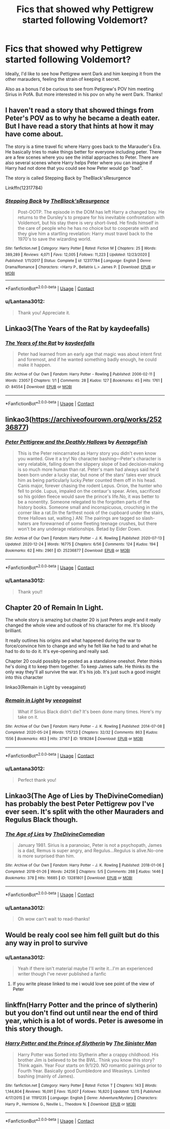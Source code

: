 #+TITLE: Fics that showed why Pettigrew started following Voldemort?

* Fics that showed why Pettigrew started following Voldemort?
:PROPERTIES:
:Author: Lantana3012
:Score: 17
:DateUnix: 1609651627.0
:DateShort: 2021-Jan-03
:FlairText: Request
:END:
Ideally, I'd like to see how Pettigrew went Dark and him keeping it from the other marauders, feeling the strain of keeping it secret.

Also as a bonus I'd be curious to see from Petigrew's POV him meeting Sirius in PofA. But more interested in his pov on why he went Dark. Thanks!


** I haven't read a story that showed things from Peter's POV as to why he became a death eater. But I have read a story that hints at how it may have come about.

The story is a time travel fic where Harry goes back to the Marauder's Era. He basically tries to make things better for everyone including peter. There are a few scenes where you see the initial approaches to Peter. There are also several scenes where Harry helps Peter where you can imagine if Harry had not done that you could see how Peter would go "bad".

The story is called Stepping Back by TheBlack'sResurgence

Linkffn(12317784)
:PROPERTIES:
:Author: reddog44mag
:Score: 6
:DateUnix: 1609655241.0
:DateShort: 2021-Jan-03
:END:

*** [[https://www.fanfiction.net/s/12317784/1/][*/Stepping Back/*]] by [[https://www.fanfiction.net/u/8024050/TheBlack-sResurgence][/TheBlack'sResurgence/]]

#+begin_quote
  Post-OOTP. The episode in the DOM has left Harry a changed boy. He returns to the Dursley's to prepare for his inevitable confrontation with Voldemort, but his stay there is very short-lived. He finds himself in the care of people who he has no choice but to cooperate with and they give him a startling revelation: Harry must travel back to the 1970's to save the wizarding world.
#+end_quote

^{/Site/:} ^{fanfiction.net} ^{*|*} ^{/Category/:} ^{Harry} ^{Potter} ^{*|*} ^{/Rated/:} ^{Fiction} ^{M} ^{*|*} ^{/Chapters/:} ^{25} ^{*|*} ^{/Words/:} ^{389,289} ^{*|*} ^{/Reviews/:} ^{4,071} ^{*|*} ^{/Favs/:} ^{12,005} ^{*|*} ^{/Follows/:} ^{11,223} ^{*|*} ^{/Updated/:} ^{12/23/2020} ^{*|*} ^{/Published/:} ^{1/11/2017} ^{*|*} ^{/Status/:} ^{Complete} ^{*|*} ^{/id/:} ^{12317784} ^{*|*} ^{/Language/:} ^{English} ^{*|*} ^{/Genre/:} ^{Drama/Romance} ^{*|*} ^{/Characters/:} ^{<Harry} ^{P.,} ^{Bellatrix} ^{L.>} ^{James} ^{P.} ^{*|*} ^{/Download/:} ^{[[http://www.ff2ebook.com/old/ffn-bot/index.php?id=12317784&source=ff&filetype=epub][EPUB]]} ^{or} ^{[[http://www.ff2ebook.com/old/ffn-bot/index.php?id=12317784&source=ff&filetype=mobi][MOBI]]}

--------------

*FanfictionBot*^{2.0.0-beta} | [[https://github.com/FanfictionBot/reddit-ffn-bot/wiki/Usage][Usage]] | [[https://www.reddit.com/message/compose?to=tusing][Contact]]
:PROPERTIES:
:Author: FanfictionBot
:Score: 1
:DateUnix: 1609655256.0
:DateShort: 2021-Jan-03
:END:


*** u/Lantana3012:
#+begin_quote
  Thank you! Appreciate it.
#+end_quote
:PROPERTIES:
:Author: Lantana3012
:Score: 1
:DateUnix: 1609688696.0
:DateShort: 2021-Jan-03
:END:


** Linkao3(The Years of the Rat by kaydeefalls)
:PROPERTIES:
:Author: AgathaJames
:Score: 3
:DateUnix: 1609689615.0
:DateShort: 2021-Jan-03
:END:

*** [[https://archiveofourown.org/works/84554][*/The Years of the Rat/*]] by [[https://www.archiveofourown.org/users/kaydeefalls/pseuds/kaydeefalls][/kaydeefalls/]]

#+begin_quote
  Peter had learned from an early age that magic was about intent first and foremost, and if he wanted something badly enough, he could make it happen.
#+end_quote

^{/Site/:} ^{Archive} ^{of} ^{Our} ^{Own} ^{*|*} ^{/Fandom/:} ^{Harry} ^{Potter} ^{-} ^{Rowling} ^{*|*} ^{/Published/:} ^{2006-02-11} ^{*|*} ^{/Words/:} ^{23057} ^{*|*} ^{/Chapters/:} ^{1/1} ^{*|*} ^{/Comments/:} ^{28} ^{*|*} ^{/Kudos/:} ^{127} ^{*|*} ^{/Bookmarks/:} ^{45} ^{*|*} ^{/Hits/:} ^{1761} ^{*|*} ^{/ID/:} ^{84554} ^{*|*} ^{/Download/:} ^{[[https://archiveofourown.org/downloads/84554/The%20Years%20of%20the%20Rat.epub?updated_at=1387478160][EPUB]]} ^{or} ^{[[https://archiveofourown.org/downloads/84554/The%20Years%20of%20the%20Rat.mobi?updated_at=1387478160][MOBI]]}

--------------

*FanfictionBot*^{2.0.0-beta} | [[https://github.com/FanfictionBot/reddit-ffn-bot/wiki/Usage][Usage]] | [[https://www.reddit.com/message/compose?to=tusing][Contact]]
:PROPERTIES:
:Author: FanfictionBot
:Score: 2
:DateUnix: 1609689639.0
:DateShort: 2021-Jan-03
:END:


** linkao3([[https://archiveofourown.org/works/25236877]])
:PROPERTIES:
:Author: davidwelch158
:Score: 2
:DateUnix: 1609670755.0
:DateShort: 2021-Jan-03
:END:

*** [[https://archiveofourown.org/works/25236877][*/Peter Pettigrew and the Deathly Hallows/*]] by [[https://www.archiveofourown.org/users/AverageFish/pseuds/AverageFish][/AverageFish/]]

#+begin_quote
  This is the Peter reincarnated as Harry story you didn't even know you wanted. Give it a try! No character bashing---Peter's character is very relatable, falling down the slippery slope of bad decision-making is so much more human than rat. Peter's mam had always said he'd been born under a lucky star, but none of the stars' tales ever struck him as being particularly lucky.Peter counted them off in his head. Canis major, forever chasing the rodent Lepus. Orion, the hunter who fell to pride. Lupus, impaled on the centaur's spear. Aries, sacrificed so his golden fleece would save the prince's life.No, it was better to be a nonentity. Someone relegated to the forgotten parts of the history books. Someone small and inconspicuous, crouching in the corner like a rat.(In the farthest nook of the cupboard under the stairs, three Hallows sat, waiting.) AN: The pairings are tagged so slash-haters are forewarned of some fleeting teenage crushes, but there won't be any underage relationships. Betad by Eider Down.
#+end_quote

^{/Site/:} ^{Archive} ^{of} ^{Our} ^{Own} ^{*|*} ^{/Fandom/:} ^{Harry} ^{Potter} ^{-} ^{J.} ^{K.} ^{Rowling} ^{*|*} ^{/Published/:} ^{2020-07-13} ^{*|*} ^{/Updated/:} ^{2020-12-24} ^{*|*} ^{/Words/:} ^{16775} ^{*|*} ^{/Chapters/:} ^{6/56} ^{*|*} ^{/Comments/:} ^{124} ^{*|*} ^{/Kudos/:} ^{194} ^{*|*} ^{/Bookmarks/:} ^{62} ^{*|*} ^{/Hits/:} ^{2961} ^{*|*} ^{/ID/:} ^{25236877} ^{*|*} ^{/Download/:} ^{[[https://archiveofourown.org/downloads/25236877/Peter%20Pettigrew%20and%20the.epub?updated_at=1608791467][EPUB]]} ^{or} ^{[[https://archiveofourown.org/downloads/25236877/Peter%20Pettigrew%20and%20the.mobi?updated_at=1608791467][MOBI]]}

--------------

*FanfictionBot*^{2.0.0-beta} | [[https://github.com/FanfictionBot/reddit-ffn-bot/wiki/Usage][Usage]] | [[https://www.reddit.com/message/compose?to=tusing][Contact]]
:PROPERTIES:
:Author: FanfictionBot
:Score: 2
:DateUnix: 1609670772.0
:DateShort: 2021-Jan-03
:END:


*** u/Lantana3012:
#+begin_quote
  Thank you!!
#+end_quote
:PROPERTIES:
:Author: Lantana3012
:Score: 1
:DateUnix: 1609688738.0
:DateShort: 2021-Jan-03
:END:


** Chapter 20 of Remain In Light.

The whole story is amazing but chapter 20 is just Peters angle and it really changed the whole view and outlook of his character for me. It's bloody brilliant.

It really outlines his origins and what happened during the war to force/convince him to change and why he felt like he had to and what he had to do to do it. It's eye-opening and really sad.

Chapter 20 could possibly be posted as a standalone oneshot. Peter thinks he's doing it to keep them together. To keep James safe. He thinks its the only way they'll all survive the war. It's his job. It's just such a good insight into this character

linkao3(Remain in Light by veeagainst)
:PROPERTIES:
:Author: WhistlingBanshee
:Score: 2
:DateUnix: 1609688338.0
:DateShort: 2021-Jan-03
:END:

*** [[https://archiveofourown.org/works/1918284][*/Remain in Light/*]] by [[https://www.archiveofourown.org/users/veeagainst/pseuds/veeagainst][/veeagainst/]]

#+begin_quote
  What if Sirius Black didn't die? It's been done many times. Here's my take on it.
#+end_quote

^{/Site/:} ^{Archive} ^{of} ^{Our} ^{Own} ^{*|*} ^{/Fandom/:} ^{Harry} ^{Potter} ^{-} ^{J.} ^{K.} ^{Rowling} ^{*|*} ^{/Published/:} ^{2014-07-08} ^{*|*} ^{/Completed/:} ^{2020-05-24} ^{*|*} ^{/Words/:} ^{175723} ^{*|*} ^{/Chapters/:} ^{32/32} ^{*|*} ^{/Comments/:} ^{863} ^{*|*} ^{/Kudos/:} ^{1556} ^{*|*} ^{/Bookmarks/:} ^{463} ^{*|*} ^{/Hits/:} ^{37167} ^{*|*} ^{/ID/:} ^{1918284} ^{*|*} ^{/Download/:} ^{[[https://archiveofourown.org/downloads/1918284/Remain%20in%20Light.epub?updated_at=1604938435][EPUB]]} ^{or} ^{[[https://archiveofourown.org/downloads/1918284/Remain%20in%20Light.mobi?updated_at=1604938435][MOBI]]}

--------------

*FanfictionBot*^{2.0.0-beta} | [[https://github.com/FanfictionBot/reddit-ffn-bot/wiki/Usage][Usage]] | [[https://www.reddit.com/message/compose?to=tusing][Contact]]
:PROPERTIES:
:Author: FanfictionBot
:Score: 1
:DateUnix: 1609688360.0
:DateShort: 2021-Jan-03
:END:


*** u/Lantana3012:
#+begin_quote
  Perfect thank you!
#+end_quote
:PROPERTIES:
:Author: Lantana3012
:Score: 1
:DateUnix: 1609688763.0
:DateShort: 2021-Jan-03
:END:


** Linkao3(The Age of Lies by TheDivineComedian) has probably the best Peter Pettigrew pov I've ever seen. It's split with the other Mauraders and Regulus Black though.
:PROPERTIES:
:Author: AgathaJames
:Score: 2
:DateUnix: 1609690027.0
:DateShort: 2021-Jan-03
:END:

*** [[https://archiveofourown.org/works/13281801][*/The Age of Lies/*]] by [[https://www.archiveofourown.org/users/TheDivineComedian/pseuds/TheDivineComedian][/TheDivineComedian/]]

#+begin_quote
  January 1981. Sirius is a paranoiac, Peter is not a psychopath, James is a dad, Remus is super angry, and Regulus...Regulus is alive.No-one is more surprised than him.
#+end_quote

^{/Site/:} ^{Archive} ^{of} ^{Our} ^{Own} ^{*|*} ^{/Fandom/:} ^{Harry} ^{Potter} ^{-} ^{J.} ^{K.} ^{Rowling} ^{*|*} ^{/Published/:} ^{2018-01-06} ^{*|*} ^{/Completed/:} ^{2018-01-26} ^{*|*} ^{/Words/:} ^{24256} ^{*|*} ^{/Chapters/:} ^{5/5} ^{*|*} ^{/Comments/:} ^{288} ^{*|*} ^{/Kudos/:} ^{1446} ^{*|*} ^{/Bookmarks/:} ^{378} ^{*|*} ^{/Hits/:} ^{16685} ^{*|*} ^{/ID/:} ^{13281801} ^{*|*} ^{/Download/:} ^{[[https://archiveofourown.org/downloads/13281801/The%20Age%20of%20Lies.epub?updated_at=1599313061][EPUB]]} ^{or} ^{[[https://archiveofourown.org/downloads/13281801/The%20Age%20of%20Lies.mobi?updated_at=1599313061][MOBI]]}

--------------

*FanfictionBot*^{2.0.0-beta} | [[https://github.com/FanfictionBot/reddit-ffn-bot/wiki/Usage][Usage]] | [[https://www.reddit.com/message/compose?to=tusing][Contact]]
:PROPERTIES:
:Author: FanfictionBot
:Score: 1
:DateUnix: 1609690053.0
:DateShort: 2021-Jan-03
:END:


*** u/Lantana3012:
#+begin_quote
  Oh wow can't wait to read-thanks!
#+end_quote
:PROPERTIES:
:Author: Lantana3012
:Score: 1
:DateUnix: 1609696432.0
:DateShort: 2021-Jan-03
:END:


** Would be realy cool see him fell guilt but do this any way in prol to survive
:PROPERTIES:
:Author: Gusmaox
:Score: 1
:DateUnix: 1609653757.0
:DateShort: 2021-Jan-03
:END:

*** u/Lantana3012:
#+begin_quote
  Yeah if there isn't material maybe I'll write it...I'm an experienced writer though I've never published a fanfic
#+end_quote
:PROPERTIES:
:Author: Lantana3012
:Score: 3
:DateUnix: 1609654047.0
:DateShort: 2021-Jan-03
:END:

**** If you write please linked to me i would love see point of the view of Peter
:PROPERTIES:
:Author: Gusmaox
:Score: 1
:DateUnix: 1609654153.0
:DateShort: 2021-Jan-03
:END:


** linkffn(Harry Potter and the prince of slytherin) but you don't find out until near the end of third year, which is a lot of words. Peter is awesome in this story though.
:PROPERTIES:
:Author: LordThomasBlack
:Score: 1
:DateUnix: 1609748304.0
:DateShort: 2021-Jan-04
:END:

*** [[https://www.fanfiction.net/s/11191235/1/][*/Harry Potter and the Prince of Slytherin/*]] by [[https://www.fanfiction.net/u/4788805/The-Sinister-Man][/The Sinister Man/]]

#+begin_quote
  Harry Potter was Sorted into Slytherin after a crappy childhood. His brother Jim is believed to be the BWL. Think you know this story? Think again. Year Four starts on 9/1/20. NO romantic pairings prior to Fourth Year. Basically good Dumbledore and Weasleys. Limited bashing (mainly of James).
#+end_quote

^{/Site/:} ^{fanfiction.net} ^{*|*} ^{/Category/:} ^{Harry} ^{Potter} ^{*|*} ^{/Rated/:} ^{Fiction} ^{T} ^{*|*} ^{/Chapters/:} ^{143} ^{*|*} ^{/Words/:} ^{1,144,804} ^{*|*} ^{/Reviews/:} ^{16,091} ^{*|*} ^{/Favs/:} ^{15,007} ^{*|*} ^{/Follows/:} ^{16,820} ^{*|*} ^{/Updated/:} ^{12/15} ^{*|*} ^{/Published/:} ^{4/17/2015} ^{*|*} ^{/id/:} ^{11191235} ^{*|*} ^{/Language/:} ^{English} ^{*|*} ^{/Genre/:} ^{Adventure/Mystery} ^{*|*} ^{/Characters/:} ^{Harry} ^{P.,} ^{Hermione} ^{G.,} ^{Neville} ^{L.,} ^{Theodore} ^{N.} ^{*|*} ^{/Download/:} ^{[[http://www.ff2ebook.com/old/ffn-bot/index.php?id=11191235&source=ff&filetype=epub][EPUB]]} ^{or} ^{[[http://www.ff2ebook.com/old/ffn-bot/index.php?id=11191235&source=ff&filetype=mobi][MOBI]]}

--------------

*FanfictionBot*^{2.0.0-beta} | [[https://github.com/FanfictionBot/reddit-ffn-bot/wiki/Usage][Usage]] | [[https://www.reddit.com/message/compose?to=tusing][Contact]]
:PROPERTIES:
:Author: FanfictionBot
:Score: 1
:DateUnix: 1609748321.0
:DateShort: 2021-Jan-04
:END:
